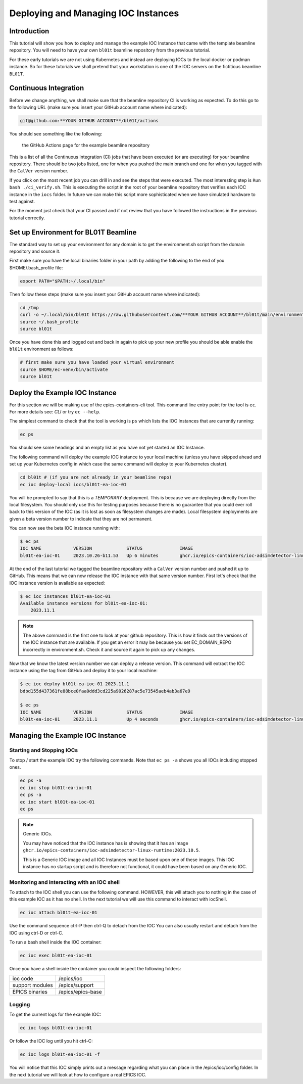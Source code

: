 Deploying and Managing IOC Instances
====================================

Introduction
------------

This tutorial will show you how to deploy and manage the example IOC Instance
that came with the template beamline repository.
You will need to have your own ``bl01t`` beamline repository
from the previous tutorial.

For these early tutorials we are not using Kubernetes and instead are deploying
IOCs to the local docker or podman instance. So for these tutorials we
shall pretend that your workstation is one of the IOC servers on the fictitious
beamline ``BL01T``.

Continuous Integration
----------------------

Before we change anything, we shall make sure that the beamline repository CI
is working as expected. To do this go to the following URL (make sure you insert
your GitHub account name where indicated):

.. code::

    git@github.com:**YOUR GITHUB ACCOUNT**/bl01t/actions

You should see something like the following:

.. figure:: ../images/bl01t-actions.png

    the GitHub Actions page for the example beamline repository

This is a list of all the Continuous Integration (CI) jobs that have been
executed (or are executing) for your beamline repository. There should be
two jobs listed, one for when you pushed the main branch and one for when you
tagged with the ``CalVer`` version number.

If you click on the most recent job you can drill in and see the steps that
were executed. The most interesting step is ``Run bash ./ci_verify.sh``. This
is executing the script in the root of your beamline repository that verifies
each IOC instance in the ``iocs`` folder. In future we can make this script
more sophisticated when we have simulated hardware to test against.

For the moment just check that your CI passed and if not review that you
have followed the instructions in the previous tutorial correctly.

Set up Environment for BL01T Beamline
-------------------------------------

The standard way to set up your environment for any domain is to get
the environment.sh script from the domain repository and source it.

First make sure you have the local binaries folder in your path by adding
the following to the end of you $HOME/.bash_profile file:

.. code-block:: bash

    export PATH="$PATH:~/.local/bin"

Then follow these steps (make sure you insert your GitHub account name
where indicated):

.. code-block:: bash

    cd /tmp
    curl -o ~/.local/bin/bl01t https://raw.githubusercontent.com/**YOUR GITHUB ACCOUNT**/bl01t/main/environment.sh?token=$(date +%s)
    source ~/.bash_profile
    source bl01t

Once you have done this and logged out and back in again to pick up your new
profile you should be able enable the ``bl01t`` environment as follows:

.. code-block:: bash

    # first make sure you have loaded your virtual environment
    source $HOME/ec-venv/bin/activate
    source bl01t


Deploy the Example IOC Instance
-------------------------------

For this section we will be making use of the epics-containers-cli tool.
This command line entry point for the tool is ``ec``. For more
details see: `CLI` or try ``ec --help``.

The simplest command to check that the tool is working is ``ps`` which lists
the IOC Instances that are currently running:

.. code-block:: bash

    ec ps

You should see some headings and an empty list as you have not yet started an
IOC Instance.

The following command will deploy the example IOC instance to your local
machine (unless you have skipped ahead and set up your Kubernetes config
in which case the same command  will deploy to your Kubernetes cluster).

.. code-block:: bash

    cd bl01t # (if you are not already in your beamline repo)
    ec ioc deploy-local iocs/bl01t-ea-ioc-01

You will be prompted to say that this is a *TEMPORARY* deployment. This is
because we are deploying directly from the local filesystem. You should only
use this for testing purposes because there is no guarantee that you could
ever roll back to this version of the IOC (as it is lost as soon as filesystem
changes are made). Local filesystem deployments are given a beta version
number to indicate that they are not permanent.

You can now see the beta IOC instance running with:

.. code-block:: bash

    $ ec ps
    IOC NAME            VERSION             STATUS              IMAGE
    bl01t-ea-ioc-01     2023.10.26-b11.53   Up 6 minutes        ghcr.io/epics-containers/ioc-adsimdetector-linux-runtime:2023.10.5

At the end of the last tutorial we tagged the beamline repository with a
``CalVer`` version number and pushed it up to GitHub. This means that we
can now release the IOC instance with that same version number. First let's
check that the IOC instance version is available as expected:

.. code-block:: bash

    $ ec ioc instances bl01t-ea-ioc-01
    Available instance versions for bl01t-ea-ioc-01:
        2023.11.1

.. note::

    The above command is the first one to look at your github repository.
    This is how it finds out the versions
    of the IOC instance that are available. If you get an error it may be
    because you set EC_DOMAIN_REPO incorrectly in environment.sh. Check it
    and source it again to pick up any changes.

Now that we know the latest version number we can deploy a release version.
This command will extract the IOC instance using the tag from GitHub and deploy
it to your local machine:

.. code-block:: bash

    $ ec ioc deploy bl01t-ea-ioc-01 2023.11.1
    bdbd155d437361fe88bce0faa0ddd3cd225a9026287ac5e73545aeb4ab3a67e9

    $ ec ps
    IOC NAME            VERSION             STATUS              IMAGE
    bl01t-ea-ioc-01     2023.11.1           Up 4 seconds        ghcr.io/epics-containers/ioc-adsimdetector-linux-runtime:2023.10.5


Managing the Example IOC Instance
---------------------------------

Starting and Stopping IOCs
~~~~~~~~~~~~~~~~~~~~~~~~~~

To stop / start  the example IOC try the following commands. Note that
``ec ps -a`` shows you all IOCs including stopped ones.

.. code-block:: bash

    ec ps -a
    ec ioc stop bl01t-ea-ioc-01
    ec ps -a
    ec ioc start bl01t-ea-ioc-01
    ec ps

.. Note::

    Generic IOCs.

    You may have noticed that the IOC instance has is showing that it has
    an image ``ghcr.io/epics-containers/ioc-adsimdetector-linux-runtime:2023.10.5``.

    This is a Generic IOC image and all IOC Instances must be based upon one
    of these images. This IOC instance has no startup script and is therefore
    not functional, it could have been based on any Generic IOC.

Monitoring and interacting with an IOC shell
~~~~~~~~~~~~~~~~~~~~~~~~~~~~~~~~~~~~~~~~~~~~

To attach to the IOC shell you can use the following command. HOWEVER, this
will attach you to nothing in the case of this example IOC as it has no
shell. In the next tutorial we will use this command to interact with
iocShell.

.. code-block:: bash

    ec ioc attach bl01t-ea-ioc-01

Use the command sequence ctrl-P then ctrl-Q to detach from the IOC
You can also usually restart and detach from the IOC using ctrl-D or
ctrl-C.

To run a bash shell inside the IOC container:

.. code-block:: bash

    ec ioc exec bl01t-ea-ioc-01

Once you have a shell inside the container you could inspect the following
folders:

=============== ==============================================================
ioc code        /epics/ioc
support modules /epics/support
EPICS binaries  /epics/epics-base
=============== ==============================================================

Logging
~~~~~~~

To get the current logs for the example IOC:

.. code-block:: bash

    ec ioc logs bl01t-ea-ioc-01

Or follow the IOC log until you hit ctrl-C:

.. code-block:: bash

    ec ioc logs bl01t-ea-ioc-01 -f

You will notice that this IOC simply prints out a message regarding what
you can place in the /epics/ioc/config folder. In the next tutorial
we will look at how to configure a real EPICS IOC.



